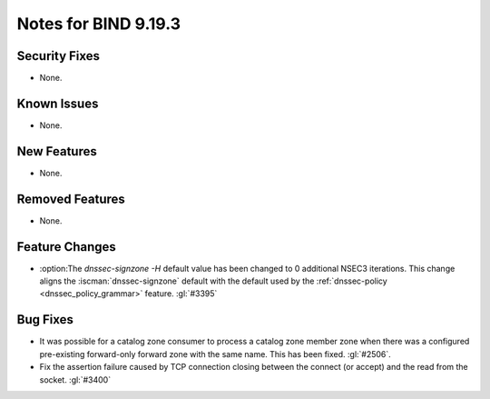 .. Copyright (C) Internet Systems Consortium, Inc. ("ISC")
..
.. SPDX-License-Identifier: MPL-2.0
..
.. This Source Code Form is subject to the terms of the Mozilla Public
.. License, v. 2.0.  If a copy of the MPL was not distributed with this
.. file, you can obtain one at https://mozilla.org/MPL/2.0/.
..
.. See the COPYRIGHT file distributed with this work for additional
.. information regarding copyright ownership.

Notes for BIND 9.19.3
---------------------

Security Fixes
~~~~~~~~~~~~~~

- None.

Known Issues
~~~~~~~~~~~~

- None.

New Features
~~~~~~~~~~~~

- None.

Removed Features
~~~~~~~~~~~~~~~~

- None.

Feature Changes
~~~~~~~~~~~~~~~

- :option:The `dnssec-signzone -H` default value has been changed to 0 additional
  NSEC3 iterations. This change aligns the :iscman:`dnssec-signzone` default with
  the default used by the :ref:`dnssec-policy <dnssec_policy_grammar>` feature.
  :gl:`#3395`

Bug Fixes
~~~~~~~~~

- It was possible for a catalog zone consumer to process a catalog zone member
  zone when there was a configured pre-existing forward-only forward zone with
  the same name. This has been fixed. :gl:`#2506`.

- Fix the assertion failure caused by TCP connection closing between the
  connect (or accept) and the read from the socket. :gl:`#3400`
